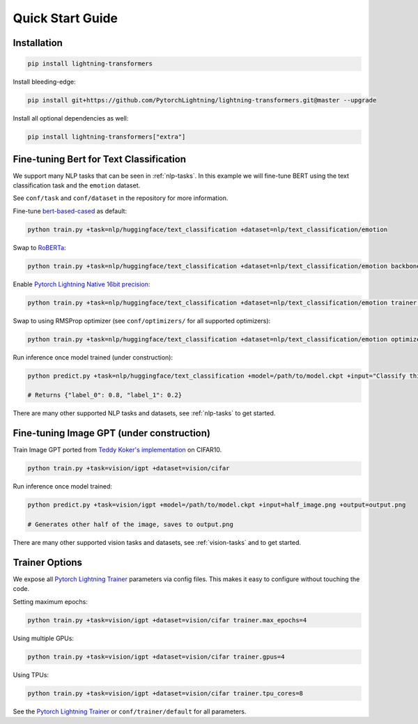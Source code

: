 Quick Start Guide
*****************

Installation
^^^^^^^^^^^^

.. code-block:: bash

   pip install lightning-transformers

Install bleeding-edge:

.. code-block:: bash

   pip install git+https://github.com/PytorchLightning/lightning-transformers.git@master --upgrade

Install all optional dependencies as well:

.. code-block:: bash

   pip install lightning-transformers["extra"]

Fine-tuning Bert for Text Classification
^^^^^^^^^^^^^^^^^^^^^^^^^^^^^^^^^^^^^^^^

We support many NLP tasks that can be seen in :ref:`nlp-tasks`. In this example we will fine-tune BERT using the text classification task and the ``emotion`` dataset.

See ``conf/task`` and ``conf/dataset`` in the repository for more information.

Fine-tune `bert-based-cased <https://huggingface.co/bert-base-cased>`_ as default:

.. code-block:: bash

   python train.py +task=nlp/huggingface/text_classification +dataset=nlp/text_classification/emotion

Swap to `RoBERTa <https://huggingface.co/roberta-base>`_:

.. code-block:: bash

   python train.py +task=nlp/huggingface/text_classification +dataset=nlp/text_classification/emotion backbone.pretrained_model_name_or_path=roberta-base

Enable `Pytorch Lightning Native 16bit precision <https://pytorch-lightning.readthedocs.io/en/latest/amp.html#gpu-16-bit>`_:

.. code-block:: bash

   python train.py +task=nlp/huggingface/text_classification +dataset=nlp/text_classification/emotion trainer.precision=16

Swap to using RMSProp optimizer (see ``conf/optimizers/`` for all supported optimizers):

.. code-block:: bash

   python train.py +task=nlp/huggingface/text_classification +dataset=nlp/text_classification/emotion optimizer=rmsprop

Run inference once model trained (under construction):

.. code-block:: bash

   python predict.py +task=nlp/huggingface/text_classification +model=/path/to/model.ckpt +input="Classify this sentence."

   # Returns {"label_0": 0.8, "label_1": 0.2}

There are many other supported NLP tasks and datasets, see :ref:`nlp-tasks` to get started.

Fine-tuning Image GPT (under construction)
^^^^^^^^^^^^^^^^^^^^^^^^^^^^^^^^^^^^^^^^^^

Train Image GPT ported from `Teddy Koker's implementation <https://github.com/teddykoker/image-gpt>`_ on CIFAR10.

.. code-block:: bash

   python train.py +task=vision/igpt +dataset=vision/cifar

Run inference once model trained:

.. code-block:: bash

   python predict.py +task=vision/igpt +model=/path/to/model.ckpt +input=half_image.png +output=output.png

   # Generates other half of the image, saves to output.png

There are many other supported vision tasks and datasets, see :ref:`vision-tasks` and to get started.

Trainer Options
^^^^^^^^^^^^^^^

We expose all `Pytorch Lightning Trainer <https://pytorch-lightning.readthedocs.io/en/latest/trainer.html>`_ parameters via config files. This makes it easy to configure without touching the code.

Setting maximum epochs:

.. code-block:: bash

    python train.py +task=vision/igpt +dataset=vision/cifar trainer.max_epochs=4

Using multiple GPUs:

.. code-block:: bash

    python train.py +task=vision/igpt +dataset=vision/cifar trainer.gpus=4

Using TPUs:

.. code-block:: bash

    python train.py +task=vision/igpt +dataset=vision/cifar trainer.tpu_cores=8

See the `Pytorch Lightning Trainer <https://pytorch-lightning.readthedocs.io/en/latest/trainer.html>`_  or ``conf/trainer/default`` for all parameters.
